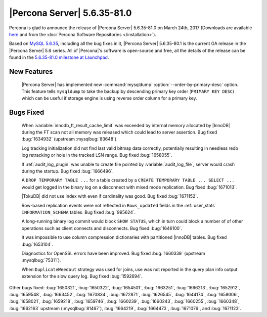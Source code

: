 .. rn:: 5.6.35-81.0

============================
|Percona Server| 5.6.35-81.0
============================

Percona is glad to announce the release of |Percona Server| 5.6.35-81.0 on
March 24th, 2017 (Downloads are available `here
<http://www.percona.com/downloads/Percona-Server-5.6/Percona-Server-5.6.35-81.0/>`_
and from the :doc:`Percona Software Repositories </installation>`).

Based on `MySQL 5.6.35
<http://dev.mysql.com/doc/relnotes/mysql/5.6/en/news-5-6-35.html>`_, including
all the bug fixes in it, |Percona Server| 5.6.35-80.1 is the current GA release
in the |Percona Server| 5.6 series. All of |Percona|'s software is open-source
and free, all the details of the release can be found in the `5.6.35-81.0
milestone at Launchpad
<https://launchpad.net/percona-server/+milestone/5.6.35-81.0>`_.

New Features
============

 |Percona Server| has implemented new :command:`mysqldump`
 :option:`--order-by-primary-desc` option. This feature tells ``mysqldump``
 to take the backup by descending primary key order (``PRIMARY KEY DESC``)
 which can be useful if storage engine is using reverse order column for
 a primary key.

Bugs Fixed
==========

 When :variable:`innodb_ft_result_cache_limit` was exceeded by internal memory
 allocated by |InnoDB| during the FT scan not all memory was released which
 could lead to server assertion. Bug fixed :bug:`1634932` (upstream
 :mysqlbug:`83648`).

 Log tracking initialization did not find last valid bitmap data correctly,
 potentially resulting in needless redo log retracking or hole in the tracked
 LSN range. Bug fixed :bug:`1658055`.

 If :ref:`audit_log_plugin` was unable to create file pointed by
 :variable:`audit_log_file`, server would crash during the startup. Bug fixed
 :bug:`1666496`.

 A ``DROP TEMPORARY TABLE ...``  for a table created by a ``CREATE TEMPORARY
 TABLE ... SELECT ...`` would get logged in the binary log on a disconnect
 with mixed mode replication. Bug fixed :bug:`1671013`.

 |TokuDB| did not use index with even if cardinality was good. Bug fixed
 :bug:`1671152`.

 Row-based replication events were not reflected in ``Rows_updated`` fields in
 the :ref:`user_stats` ``INFORMATION_SCHEMA`` tables. Bug fixed :bug:`995624`.

 A long-running binary log commit would block ``SHOW STATUS``, which in turn
 could block a number of of other operations such as client connects and
 disconnects. Bug fixed  :bug:`1646100`.

 It was impossible to use column compression dictionaries with partitioned
 |InnoDB| tables. Bug fixed :bug:`1653104`.

 Diagnostics for OpenSSL errors have been improved. Bug fixed :bug:`1660339`
 (upstream :mysqlbug:`75311`).

 When ``DuplicateWeedout`` strategy was used for joins, use was not reported in
 the query plan info output extension for the slow query log. Bug fixed
 :bug:`1592694`.

Other bugs fixed: :bug:`1650321`, :bug:`1650322`, :bug:`1654501`,
:bug:`1663251`, :bug:`1666213`, :bug:`1652912`, :bug:`1659548`, :bug:`1663452`,
:bug:`1670834`, :bug:`1672871`, :bug:`1626545`, :bug:`1644174`, :bug:`1658006`,
:bug:`1658021`, :bug:`1659218`, :bug:`1659746`, :bug:`1660239`, :bug:`1660243`,
:bug:`1660255`, :bug:`1660348`, :bug:`1662163` upstream (:mysqlbug:`81467`),
:bug:`1664219`, :bug:`1664473`, :bug:`1671076`, and :bug:`1671123`.
